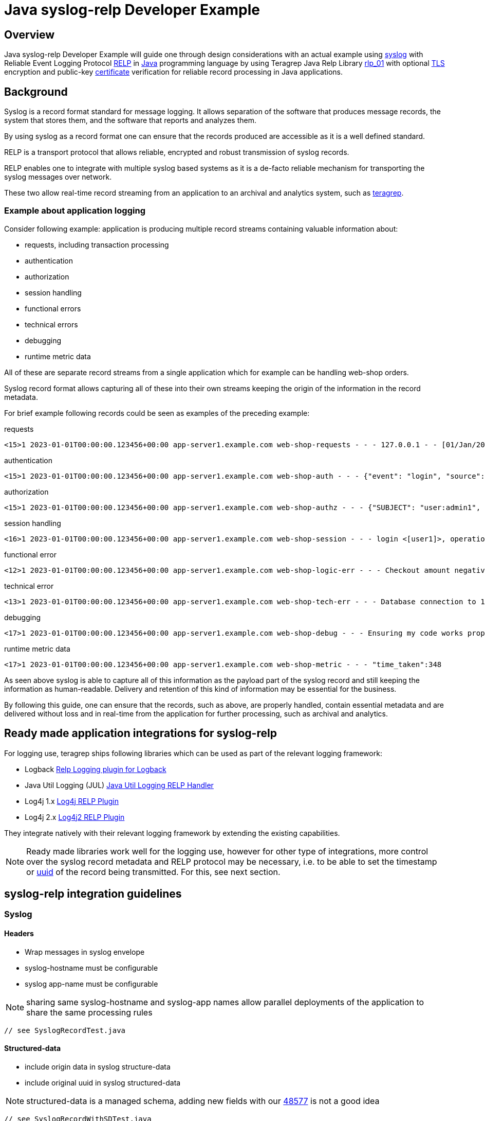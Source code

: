 = Java syslog-relp Developer Example

== Overview
Java syslog-relp Developer Example will guide one through design considerations with an actual example using https://www.rfc-editor.org/rfc/rfc5424[syslog] with Reliable Event Logging Protocol https://en.wikipedia.org/wiki/Reliable_Event_Logging_Protocol[RELP] in https://en.wikipedia.org/wiki/Java_(programming_language)[Java] programming language by using Teragrep Java Relp Library https://github.com/teragrep/rlp_01[rlp_01] with optional https://en.wikipedia.org/wiki/Transport_Layer_Security[TLS] encryption and public-key https://en.wikipedia.org/wiki/Public_key_certificate[certificate] verification for reliable record processing in Java applications.

== Background
Syslog is a record format standard for message logging. It allows separation of the software that produces message records, the system that stores them, and the software that reports and analyzes them.

By using syslog as a record format one can ensure that the records produced are accessible as it is a well defined standard.

RELP is a transport protocol that allows reliable, encrypted and robust transmission of syslog records.

RELP enables one to integrate with multiple syslog based systems as it is a de-facto reliable mechanism for transporting the syslog messages over network.

These two allow real-time record streaming from an application to an archival and analytics system, such as https://github.com/teragrep/teragrep/[teragrep].

=== Example about application logging

Consider following example: application is producing multiple record streams containing valuable information about:

* requests, including transaction processing
* authentication
* authorization
* session handling
* functional errors
* technical errors
* debugging
* runtime metric data

All of these are separate record streams from a single application which for example can be handling web-shop orders.

Syslog record format allows capturing all of these into their own streams keeping the origin of the information in the record metadata.

For brief example following records could be seen as examples of the preceding example:

requests
[source,text]
<15>1 2023-01-01T00:00:00.123456+00:00 app-server1.example.com web-shop-requests - - - 127.0.0.1 - - [01/Jan/2023:00:00:00 +0300] "GET /webshop/ HTTP/1.1" 200 1995 "https://referer.example.com" "Mozilla/5.0 (X11; Linux x86_64; rv:109.0) Gecko/20100101 Firefox/113.0"

authentication
[source,text]
<15>1 2023-01-01T00:00:00.123456+00:00 app-server1.example.com web-shop-auth - - - {"event": "login", "source": "127.0.0.1:38238", "username": "user1", "authentication method": "password"}

authorization
[source,text]
<15>1 2023-01-01T00:00:00.123456+00:00 app-server1.example.com web-shop-authz - - - {"SUBJECT": "user:admin1", "VERB": "ASSUME", "OBJECT": "role:Administrators", "STATUS": "assume-ok"}

session handling
[source,text]
<16>1 2023-01-01T00:00:00.123456+00:00 app-server1.example.com web-shop-session - - - login <[user1]>, operation <create>, object_type <session>

functional error
[source,text]
<12>1 2023-01-01T00:00:00.123456+00:00 app-server1.example.com web-shop-logic-err - - - Checkout amount negative, calculated as <-100€>. discount coupons given: "2023FREE" by user: "user1" rejecting purchase;

technical error
[source,text]
<13>1 2023-01-01T00:00:00.123456+00:00 app-server1.example.com web-shop-tech-err - - - Database connection to 127.0.0.2:3306 timed out.

debugging
[source,text]
<17>1 2023-01-01T00:00:00.123456+00:00 app-server1.example.com web-shop-debug - - - Ensuring my code works properly enuf

runtime metric data
[source,text]
<17>1 2023-01-01T00:00:00.123456+00:00 app-server1.example.com web-shop-metric - - - "time_taken":348

As seen above syslog is able to capture all of this information as the payload part of the syslog record and still keeping the information as human-readable. Delivery and retention of this kind of information may be essential for the business.

By following this guide, one can ensure that the records, such as above, are properly handled, contain essential metadata and are delivered without loss and in real-time from the application for further processing, such as archival and analytics.

== Ready made application integrations for syslog-relp

For logging use, teragrep ships following libraries which can be used as part of the relevant logging framework:

* Logback https://github.com/teragrep/jla_01[Relp Logging plugin for Logback]
* Java Util Logging (JUL) https://github.com/teragrep/jla_04[Java Util Logging RELP Handler]
* Log4j 1.x https://github.com/teragrep/jla_05[Log4j RELP Plugin]
* Log4j 2.x https://github.com/teragrep/jla_06[Log4j2 RELP Plugin]

They integrate natively with their relevant logging framework by extending the existing capabilities.

NOTE: Ready made libraries work well for the logging use, however for other type of integrations, more control over the syslog record metadata and RELP protocol may be necessary, i.e. to be able to set the timestamp or https://en.wikipedia.org/wiki/Universally_unique_identifier[uuid] of the record being transmitted. For this, see next section.


== syslog-relp integration guidelines

=== Syslog
==== Headers
* Wrap messages in syslog envelope
* syslog-hostname must be configurable
* syslog app-name must be configurable

NOTE: sharing same syslog-hostname and syslog-app names allow parallel deployments of the application to share the same processing rules

[source,java]
----
// see SyslogRecordTest.java
----

==== Structured-data
* include origin data in syslog structure-data
* include original uuid in syslog structured-data

NOTE: structured-data is a managed schema, adding new fields with our https://en.wikipedia.org/wiki/Private_enterprise_number[48577] is not a good idea

[source,java]
----
// see SyslogRecordWithSDTest.java
----

== RELP

=== Non-functional requirements
* Retry indefinitely and do not lose messages
* Processing must not hang indefinitely due to technical issues but rather retry new connection


[source,java]
----
// see CompleteExampleTest.java
----

== General
=== Testing
* test cases must be executable

=== Logging
* errors (executions) must not be hidden

=== Configuration
* server port needs to be configurable
* server address needs to be configurable